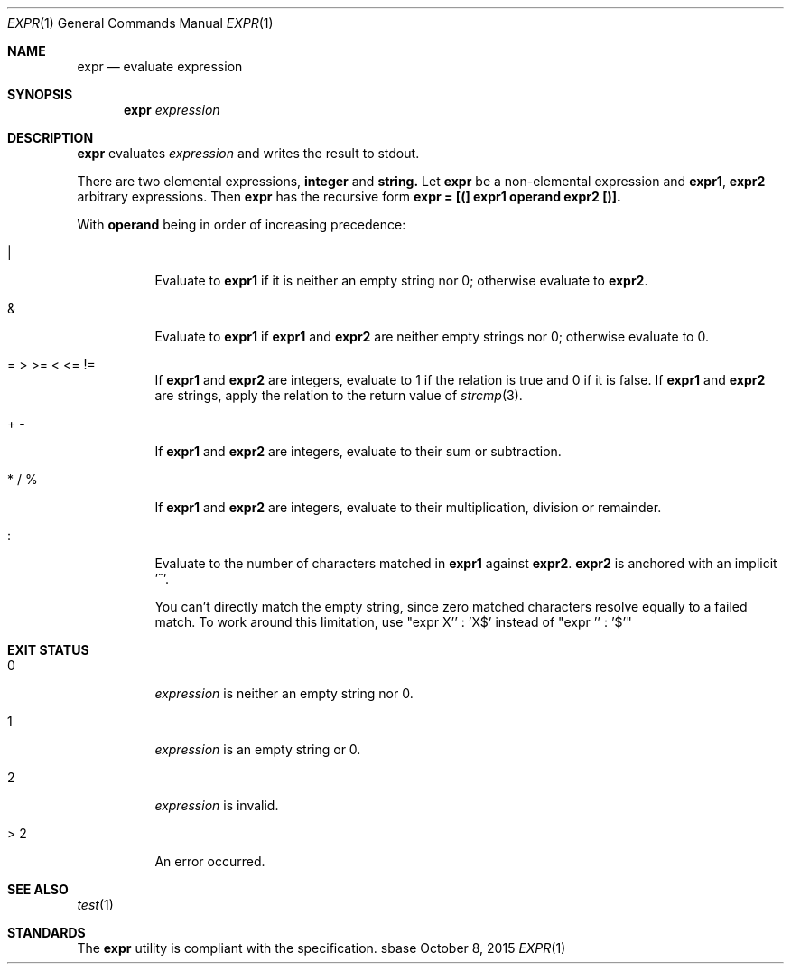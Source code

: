 .Dd October 8, 2015
.Dt EXPR 1
.Os sbase
.Sh NAME
.Nm expr
.Nd evaluate expression
.Sh SYNOPSIS
.Nm
.Ar expression
.Sh DESCRIPTION
.Nm
evaluates
.Ar expression
and writes the result to stdout.
.Pp
There are two elemental expressions,
.Sy integer
and
.Sy string.
Let
.Sy expr
be a non-elemental expression and
.Sy expr1 ,
.Sy expr2
arbitrary expressions.
Then
.Sy expr
has the recursive form
.Sy expr = [(] expr1 operand expr2 [)].
.Pp
With
.Sy operand
being in order of increasing precedence:
.Bl -tag -width Ds
.It |
Evaluate to
.Sy expr1
if it is neither an empty string nor 0; otherwise evaluate to
.Sy expr2 .
.It &
Evaluate to
.Sy expr1
if
.Sy expr1
and
.Sy expr2
are neither empty strings nor 0; otherwise evaluate to 0.
.It = > >= < <= !=
If
.Sy expr1
and
.Sy expr2
are integers, evaluate to 1 if the relation is true and 0 if it is false.
If
.Sy expr1
and
.Sy expr2
are strings, apply the relation to the return value of
.Xr strcmp 3 .
.It + -
If
.Sy expr1
and
.Sy expr2
are integers, evaluate to their sum or subtraction.
.It * / %
If
.Sy expr1
and
.Sy expr2
are integers, evaluate to their multiplication, division or remainder.
.It :
Evaluate to the number of characters matched in
.Sy expr1
against
.Sy expr2 . expr2
is anchored with an implicit '^'.
.Pp
You can't directly match the empty string, since zero matched characters
resolve equally to a failed match.
To work around this limitation, use "expr X'' : 'X$' instead of "expr ''
: '$'"
.El
.Sh EXIT STATUS
.Bl -tag -width Ds
.It 0
.Ar expression
is neither an empty string nor 0.
.It 1
.Ar expression
is an empty string or 0.
.It 2
.Ar expression
is invalid.
.It > 2
An error occurred.
.El
.Sh SEE ALSO
.Xr test 1
.Sh STANDARDS
The
.Nm
utility is compliant with the
.St -p1003.1-2013
specification.
